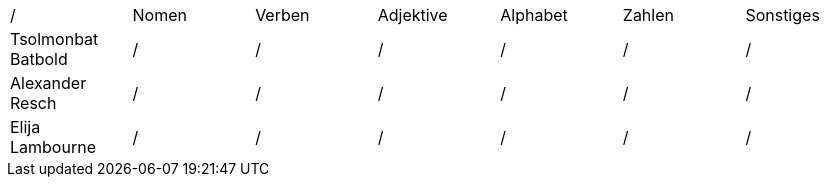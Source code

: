 |===
|/ | Nomen |Verben |Adjektive | Alphabet | Zahlen | Sonstiges
|Tsolmonbat Batbold | / | / | / | / | / | /
|Alexander Resch | / | / | / | / | / | /
|Elija Lambourne | / | / | / | / | / | /
|===